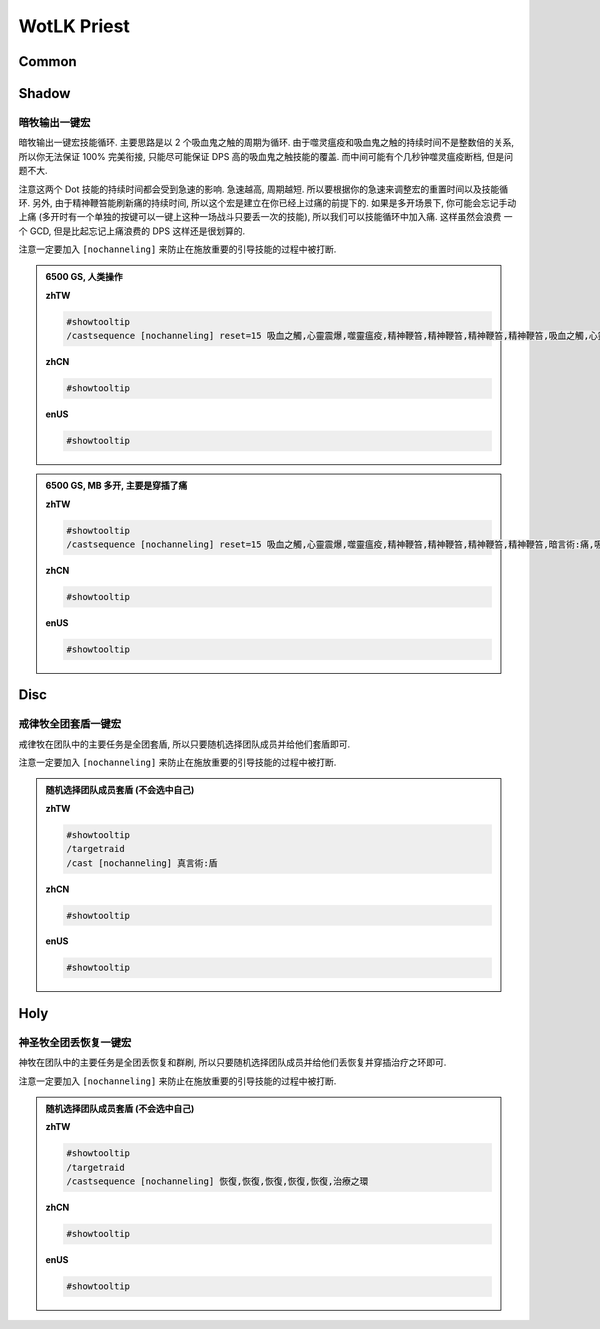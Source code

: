 WotLK Priest
==============================================================================


Common
------------------------------------------------------------------------------


Shadow
------------------------------------------------------------------------------


暗牧输出一键宏
~~~~~~~~~~~~~~~~~~~~~~~~~~~~~~~~~~~~~~~~~~~~~~~~~~~~~~~~~~~~~~~~~~~~~~~~~~~~~~
暗牧输出一键宏技能循环. 主要思路是以 2 个吸血鬼之触的周期为循环. 由于噬灵瘟疫和吸血鬼之触的持续时间不是整数倍的关系, 所以你无法保证 100% 完美衔接, 只能尽可能保证 DPS 高的吸血鬼之触技能的覆盖. 而中间可能有个几秒钟噬灵瘟疫断档, 但是问题不大.

注意这两个 Dot 技能的持续时间都会受到急速的影响. 急速越高, 周期越短. 所以要根据你的急速来调整宏的重置时间以及技能循环. 另外, 由于精神鞭笞能刷新痛的持续时间, 所以这个宏是建立在你已经上过痛的前提下的. 如果是多开场景下, 你可能会忘记手动上痛 (多开时有一个单独的按键可以一键上这种一场战斗只要丢一次的技能), 所以我们可以技能循环中加入痛. 这样虽然会浪费 一个 GCD, 但是比起忘记上痛浪费的 DPS 这样还是很划算的.

注意一定要加入 ``[nochanneling]`` 来防止在施放重要的引导技能的过程中被打断.

.. admonition:: 6500 GS, 人类操作

    **zhTW**

    .. code-block:: python

        #showtooltip
        /castsequence [nochanneling] reset=15 吸血之觸,心靈震爆,噬靈瘟疫,精神鞭笞,精神鞭笞,精神鞭笞,精神鞭笞,吸血之觸,心靈震爆,精神鞭笞,精神鞭笞,精神鞭笞,精神鞭笞

    **zhCN**

    .. code-block:: python

        #showtooltip

    **enUS**

    .. code-block:: python

        #showtooltip


.. admonition:: 6500 GS, MB 多开, 主要是穿插了痛

    **zhTW**

    .. code-block:: python

        #showtooltip
        /castsequence [nochanneling] reset=15 吸血之觸,心靈震爆,噬靈瘟疫,精神鞭笞,精神鞭笞,精神鞭笞,精神鞭笞,暗言術:痛,吸血之觸,心靈震爆,精神鞭笞,精神鞭笞,精神鞭笞,精神鞭笞,吸血之觸,心靈震爆,噬靈瘟疫,精神鞭笞,精神鞭笞,精神鞭笞,精神鞭笞,吸血之觸,心靈震爆,精神鞭笞,精神鞭笞,精神鞭笞,精神鞭笞,吸血之觸,心靈震爆,噬靈瘟疫,精神鞭笞,精神鞭笞,精神鞭笞,精神鞭笞,吸血之觸,心靈震爆,精神鞭笞,精神鞭笞,精神鞭笞,精神鞭笞

    **zhCN**

    .. code-block:: python

        #showtooltip

    **enUS**

    .. code-block:: python

        #showtooltip


Disc
------------------------------------------------------------------------------


戒律牧全团套盾一键宏
~~~~~~~~~~~~~~~~~~~~~~~~~~~~~~~~~~~~~~~~~~~~~~~~~~~~~~~~~~~~~~~~~~~~~~~~~~~~~~
戒律牧在团队中的主要任务是全团套盾, 所以只要随机选择团队成员并给他们套盾即可.

注意一定要加入 ``[nochanneling]`` 来防止在施放重要的引导技能的过程中被打断.

.. admonition:: 随机选择团队成员套盾 (不会选中自己)

    **zhTW**

    .. code-block:: python

        #showtooltip
        /targetraid
        /cast [nochanneling] 真言術:盾

    **zhCN**

    .. code-block:: python

        #showtooltip

    **enUS**

    .. code-block:: python

        #showtooltip


Holy
------------------------------------------------------------------------------


神圣牧全团丢恢复一键宏
~~~~~~~~~~~~~~~~~~~~~~~~~~~~~~~~~~~~~~~~~~~~~~~~~~~~~~~~~~~~~~~~~~~~~~~~~~~~~~
神牧在团队中的主要任务是全团丢恢复和群刷, 所以只要随机选择团队成员并给他们丢恢复并穿插治疗之环即可.

注意一定要加入 ``[nochanneling]`` 来防止在施放重要的引导技能的过程中被打断.

.. admonition:: 随机选择团队成员套盾 (不会选中自己)

    **zhTW**

    .. code-block:: python

        #showtooltip
        /targetraid
        /castsequence [nochanneling] 恢復,恢復,恢復,恢復,恢復,治療之環

    **zhCN**

    .. code-block:: python

        #showtooltip

    **enUS**

    .. code-block:: python

        #showtooltip
